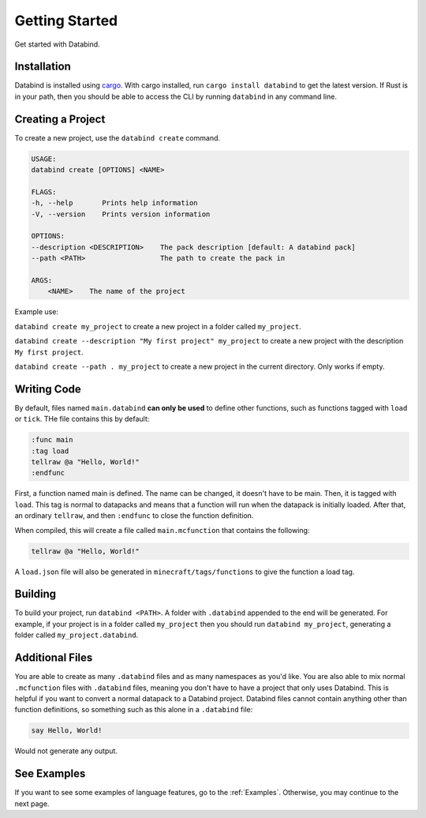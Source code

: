 Getting Started
===============

Get started with Databind.

Installation
------------

Databind is installed using `cargo <https://www.rust-lang.org/tools/install>`_.
With cargo installed, run ``cargo install databind`` to get the latest version.
If Rust is in your path, then you should be able to access the CLI by running
``databind`` in any command line.

Creating a Project
------------------

To create a new project, use the ``databind create`` command.

.. code-block:: text

   USAGE:
   databind create [OPTIONS] <NAME>

   FLAGS:
   -h, --help       Prints help information
   -V, --version    Prints version information

   OPTIONS:
   --description <DESCRIPTION>    The pack description [default: A databind pack]
   --path <PATH>                  The path to create the pack in

   ARGS:
       <NAME>    The name of the project

Example use:

``databind create my_project`` to create a new project in a folder
called ``my_project``.

``databind create --description "My first project" my_project``
to create a new project with the description ``My first project``.

``databind create --path . my_project`` to create a new project
in the current directory. Only works if empty.

Writing Code
------------

By default, files named ``main.databind`` **can only be used** to define
other functions, such as functions tagged with ``load`` or ``tick``.
THe file contains this by default:

.. code-block:: databind

   :func main
   :tag load
   tellraw @a "Hello, World!"
   :endfunc

First, a function named main is defined. The name can be changed, it doesn't
have to be main. Then, it is tagged with ``load``. This tag is
normal to datapacks and means that a function will run when the datapack is
initially loaded. After that, an ordinary ``tellraw``, and then ``:endfunc``
to close the function definition.

When compiled, this will create a file called ``main.mcfunction`` that contains
the following:

.. code-block:: mcfunction

   tellraw @a "Hello, World!"

A ``load.json`` file will also be generated in ``minecraft/tags/functions``
to give the function a load tag.

Building
--------

To build your project, run ``databind <PATH>``. A folder with ``.databind``
appended to the end will be generated. For example, if your project is
in a folder called ``my_project`` then you should run ``databind my_project``,
generating a folder called ``my_project.databind``.

Additional Files
----------------

You are able to create as many ``.databind`` files and as many namespaces as
you'd like. You are also able to mix normal ``.mcfunction`` files with ``.databind``
files, meaning you don't have to have a project that only uses Databind. This
is helpful if you want to convert a normal datapack to a Databind project.
Databind files cannot contain anything other than function definitions, so something
such as this alone in a ``.databind`` file:

.. code-block:: databind

   say Hello, World!

Would not generate any output.

See Examples
------------

If you want to see some examples of language features, go to the :ref:`Examples`.
Otherwise, you may continue to the next page.

